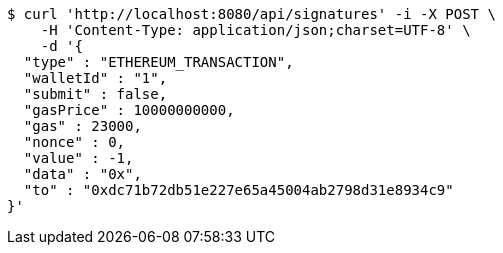 [source,bash]
----
$ curl 'http://localhost:8080/api/signatures' -i -X POST \
    -H 'Content-Type: application/json;charset=UTF-8' \
    -d '{
  "type" : "ETHEREUM_TRANSACTION",
  "walletId" : "1",
  "submit" : false,
  "gasPrice" : 10000000000,
  "gas" : 23000,
  "nonce" : 0,
  "value" : -1,
  "data" : "0x",
  "to" : "0xdc71b72db51e227e65a45004ab2798d31e8934c9"
}'
----
